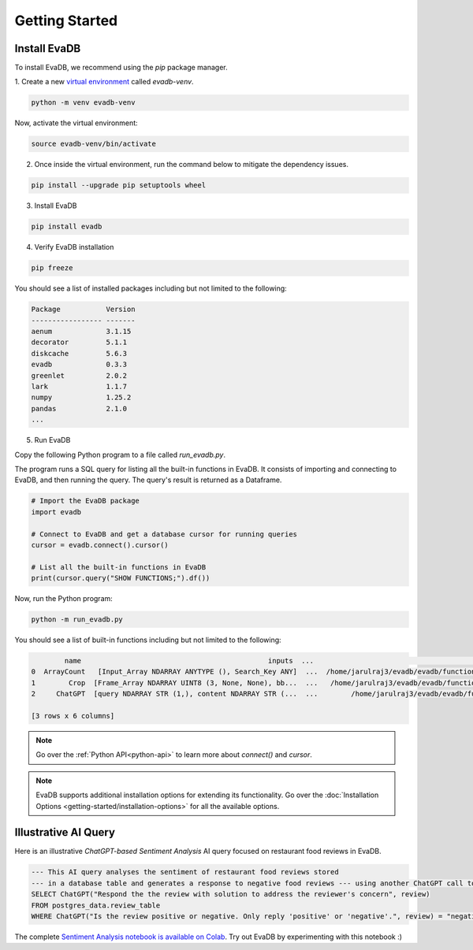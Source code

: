 .. _getting-started:

Getting Started
=================

Install EvaDB 
-------------

To install EvaDB, we recommend using the `pip` package manager.

1. Create a new `virtual environment <https://docs.python-guide.org
/dev/virtualenvs/>`_ called `evadb-venv`.

.. code-block:: bash

    python -m venv evadb-venv

Now, activate the virtual environment:

.. code-block:: bash

    source evadb-venv/bin/activate

2. Once inside the virtual environment, run the command below to mitigate the dependency issues.

.. code-block:: bash

   pip install --upgrade pip setuptools wheel

3. Install EvaDB

.. code-block:: bash

   pip install evadb

4. Verify EvaDB installation

.. code-block:: bash

   pip freeze

You should see a list of installed packages including but not limited to the following:

.. code-block:: bash

   Package           Version
   ----------------- -------
   aenum             3.1.15
   decorator         5.1.1
   diskcache         5.6.3
   evadb             0.3.3
   greenlet          2.0.2
   lark              1.1.7
   numpy             1.25.2
   pandas            2.1.0
   ...

5. Run EvaDB

Copy the following Python program to a file called `run_evadb.py`.

The program runs a SQL query for listing all the built-in functions in EvaDB. It consists of importing and connecting to EvaDB, and then running the query. The query's result is returned as a Dataframe.

.. code-block:: python

   # Import the EvaDB package 
   import evadb

   # Connect to EvaDB and get a database cursor for running queries
   cursor = evadb.connect().cursor()

   # List all the built-in functions in EvaDB
   print(cursor.query("SHOW FUNCTIONS;").df())

Now, run the Python program:

.. code-block:: bash

    python -m run_evadb.py

You should see a list of built-in functions including but not limited to the following:

.. code-block:: bash

            name                                             inputs  ...                                               impl metadata
    0  ArrayCount   [Input_Array NDARRAY ANYTYPE (), Search_Key ANY]  ...  /home/jarulraj3/evadb/evadb/functions/ndarray/array...       []
    1        Crop  [Frame_Array NDARRAY UINT8 (3, None, None), bb...  ...   /home/jarulraj3/evadb/evadb/functions/ndarray/crop.py       []
    2     ChatGPT  [query NDARRAY STR (1,), content NDARRAY STR (...  ...        /home/jarulraj3/evadb/evadb/functions/chatgpt.py       []

    [3 rows x 6 columns]

.. note::
    Go over the :ref:`Python API<python-api>` to learn more about `connect()` and `cursor`.

.. note::

    EvaDB supports additional installation options for extending its functionality. Go over the :doc:`Installation Options <getting-started/installation-options>` for all the available options.

Illustrative AI Query
---------------------

Here is an illustrative `ChatGPT-based Sentiment Analysis` AI query focused on restaurant food reviews in EvaDB.

.. code-block:: sql
    
    --- This AI query analyses the sentiment of restaurant food reviews stored 
    --- in a database table and generates a response to negative food reviews --- using another ChatGPT call to address the concerns shared in the review
    SELECT ChatGPT("Respond the the review with solution to address the reviewer's concern", review)
    FROM postgres_data.review_table
    WHERE ChatGPT("Is the review positive or negative. Only reply 'positive' or 'negative'.", review) = "negative";

The complete `Sentiment Analysis notebook is available on Colab <https://colab.research.google.com/github/georgia-tech-db/eva/blob/staging/tutorials/14-food-review-tone-analysis-and-response.ipynb>`_. Try out EvaDB by experimenting with this notebook :)
